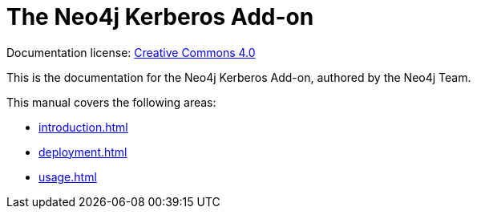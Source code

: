 :description: This is the manual for the Neo4j Kerberos Add-on.

[[add-on-kerberos]]
= The Neo4j Kerberos Add-on


ifndef::backend-pdf[]
Documentation license: link:{common-license-page-uri}[Creative Commons 4.0]
endif::[]

ifdef::backend-pdf[]
Documentation license: <<license, Creative Commons 4.0>>
endif::[]

This is the documentation for the Neo4j Kerberos Add-on, authored by the Neo4j Team.

This manual covers the following areas:

* xref:introduction.adoc[]
* xref:deployment.adoc[]
* xref:usage.adoc[]
